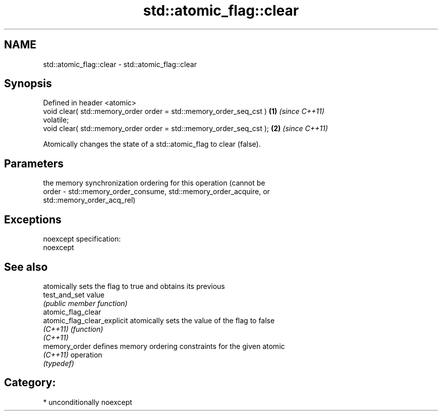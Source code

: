 .TH std::atomic_flag::clear 3 "Apr  2 2017" "2.1 | http://cppreference.com" "C++ Standard Libary"
.SH NAME
std::atomic_flag::clear \- std::atomic_flag::clear

.SH Synopsis
   Defined in header <atomic>
   void clear( std::memory_order order = std::memory_order_seq_cst )  \fB(1)\fP \fI(since C++11)\fP
   volatile;
   void clear( std::memory_order order = std::memory_order_seq_cst ); \fB(2)\fP \fI(since C++11)\fP

   Atomically changes the state of a std::atomic_flag to clear (false).

.SH Parameters

           the memory synchronization ordering for this operation (cannot be
   order - std::memory_order_consume, std::memory_order_acquire, or
           std::memory_order_acq_rel)

.SH Exceptions

   noexcept specification:
   noexcept

.SH See also

                              atomically sets the flag to true and obtains its previous
   test_and_set               value
                              \fI(public member function)\fP
   atomic_flag_clear
   atomic_flag_clear_explicit atomically sets the value of the flag to false
   \fI(C++11)\fP                    \fI(function)\fP
   \fI(C++11)\fP
   memory_order               defines memory ordering constraints for the given atomic
   \fI(C++11)\fP                    operation
                              \fI(typedef)\fP

.SH Category:

     * unconditionally noexcept
